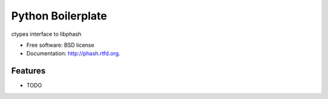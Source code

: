 ===============================
Python Boilerplate
===============================

.. image:: https://badge.fury.io/py/phash.png
    :target: http://badge.fury.io/py/phash
    
.. image:: https://travis-ci.org/acdha/phash.png?branch=master
        :target: https://travis-ci.org/acdha/phash

.. image:: https://pypip.in/d/phash/badge.png
        :target: https://crate.io/packages/phash?version=latest


ctypes interface to libphash

* Free software: BSD license
* Documentation: http://phash.rtfd.org.

Features
--------

* TODO